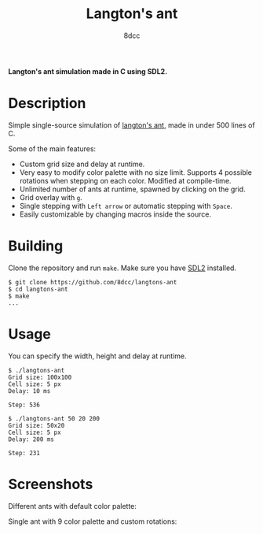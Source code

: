 #+title: Langton's ant
#+options: toc:nil
#+startup: showeverything
#+author: 8dcc

*Langton's ant simulation made in C using SDL2.*

#+TOC: headlines 2

* Description

Simple single-source simulation of [[https://en.wikipedia.org/wiki/Langton%27s_ant][langton's ant]], made in under 500 lines of
C.

Some of the main features:
- Custom grid size and delay at runtime.
- Very easy to modify color palette with no size limit. Supports 4 possible
  rotations when stepping on each color. Modified at compile-time.
- Unlimited number of ants at runtime, spawned by clicking on the grid.
- Grid overlay with =g=.
- Single stepping with =Left arrow= or automatic stepping with =Space=.
- Easily customizable by changing macros inside the source.

* Building

Clone the repository and run =make=. Make sure you have [[https://www.libsdl.org/][SDL2]] installed.

#+begin_src console
$ git clone https://github.com/8dcc/langtons-ant
$ cd langtons-ant
$ make
...
#+end_src

* Usage

You can specify the width, height and delay at runtime.

#+begin_src console
$ ./langtons-ant
Grid size: 100x100
Cell size: 5 px
Delay: 10 ms

Step: 536

$ ./langtons-ant 50 20 200
Grid size: 50x20
Cell size: 5 px
Delay: 200 ms

Step: 231
#+end_src

* Screenshots

[[https://user-images.githubusercontent.com/29655971/201499266-fbcebd8f-de94-41e5-8672-8fcd0a59973a.png]]

Different ants with default color palette:

[[https://user-images.githubusercontent.com/29655971/299026147-146ba2bb-7888-4339-9267-bfbc4f32f1fd.png]]

Single ant with 9 color palette and custom rotations:

[[https://user-images.githubusercontent.com/29655971/299030082-57092214-ae91-49ad-8595-7e8e3a1d3d84.png]]
